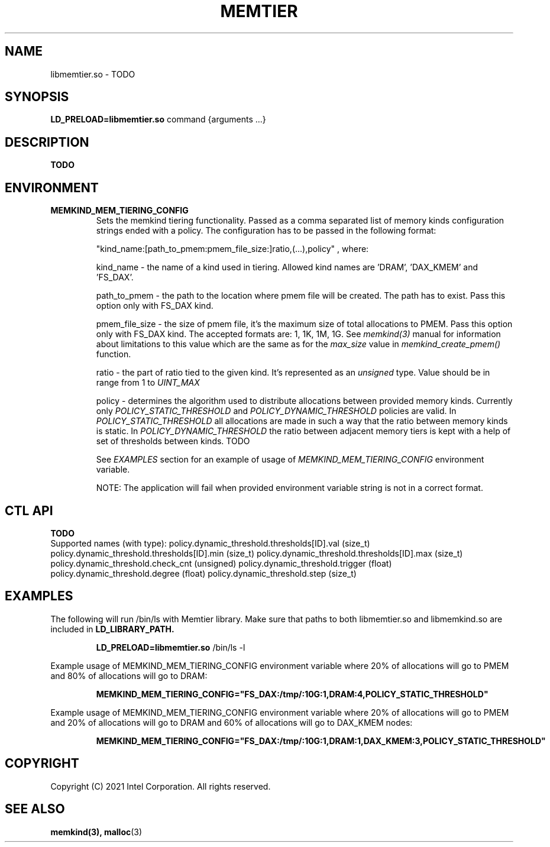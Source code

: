 .\" SPDX-License-Identifier: BSD-2-Clause
.\" Copyright (C) 2021 Intel Corporation.
.\"
.TH "MEMTIER" 7 "2021-03-01" "Intel Corporation" "MEMTIER" \" -*- nroff -*-
.SH "NAME"
libmemtier.so \- TODO
.SH "SYNOPSIS"
.BR LD_PRELOAD=libmemtier.so
command {arguments ...}
.SH "DESCRIPTION"
.B TODO

.SH "ENVIRONMENT"
.TP
.B MEMKIND_MEM_TIERING_CONFIG
Sets the memkind tiering functionality. Passed as a comma separated list of
memory kinds configuration strings ended with a policy. The configuration has to be passed in the following format:
.IP
"kind_name:[path_to_pmem:pmem_file_size:]ratio,(...),policy"
, where:
.IP
.BR
kind_name - the name of a kind used in tiering. Allowed kind names are 'DRAM', 'DAX_KMEM' and 'FS_DAX'.
.IP
.BR
path_to_pmem - the path to the location where pmem file will be created. The path has to exist. Pass this option
only with FS_DAX kind.
.IP
.BR
pmem_file_size - the size of pmem file, it's the maximum size of total allocations to PMEM. Pass this option
only with FS_DAX kind. The accepted formats are: 1, 1K, 1M, 1G. See
.I memkind(3)
manual for information about limitations to this value which are the same as for the
.I max_size
value in
.I memkind_create_pmem()
function.
.IP
.BR
ratio - the part of ratio tied to the given kind. It's represented as an
.I unsigned
type. Value should be in range from 1 to
.I UINT_MAX
.IP
.BR
policy - determines the algorithm used to distribute allocations between provided memory kinds. Currently only
.I POLICY_STATIC_THRESHOLD
and
.I POLICY_DYNAMIC_THRESHOLD
policies are valid. In
.I POLICY_STATIC_THRESHOLD
all allocations are made in such a way that the ratio between memory kinds is static. In
.I POLICY_DYNAMIC_THRESHOLD
the ratio between adjacent memory tiers is kept with a help of set of thresholds between kinds. TODO
.IP
See
.I EXAMPLES
section for an example of usage of
.I MEMKIND_MEM_TIERING_CONFIG
environment variable.
.IP
NOTE: The application will fail when provided environment variable string is not in a correct format.

.SH "CTL API"
.B TODO
.br
Supported names (with type):
policy.dynamic_threshold.thresholds[ID].val (size_t)
policy.dynamic_threshold.thresholds[ID].min (size_t)
policy.dynamic_threshold.thresholds[ID].max (size_t)
policy.dynamic_threshold.check_cnt (unsigned)
policy.dynamic_threshold.trigger (float)
policy.dynamic_threshold.degree (float)
policy.dynamic_threshold.step (size_t)

.SH "EXAMPLES"
.br
The following will run /bin/ls with Memtier library. Make sure that paths to
both libmemtier.so and libmemkind.so are included in
.B LD_LIBRARY_PATH.
.IP
.B LD_PRELOAD=libmemtier.so
/bin/ls -l
.PP
Example usage of MEMKIND_MEM_TIERING_CONFIG environment variable where 20% of allocations will go to PMEM
and 80% of allocations will go to DRAM:
.IP
.B MEMKIND_MEM_TIERING_CONFIG="FS_DAX:/tmp/:10G:1,DRAM:4,POLICY_STATIC_THRESHOLD"
.PP
Example usage of MEMKIND_MEM_TIERING_CONFIG environment variable where 20% of allocations will go to PMEM
and 20% of allocations will go to DRAM and 60% of allocations will go to DAX_KMEM nodes:
.IP
.B MEMKIND_MEM_TIERING_CONFIG="FS_DAX:/tmp/:10G:1,DRAM:1,DAX_KMEM:3,POLICY_STATIC_THRESHOLD"

.SH "COPYRIGHT"
Copyright (C) 2021 Intel Corporation. All rights reserved.

.SH "SEE ALSO"
.BR memkind(3),
.BR malloc (3)

